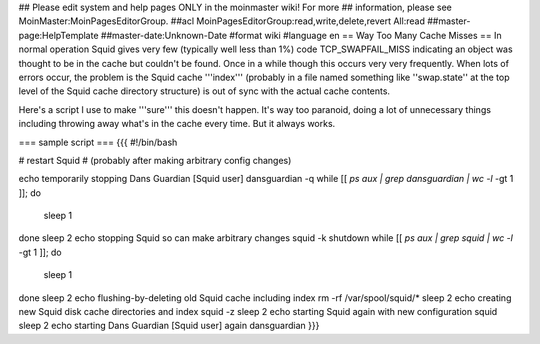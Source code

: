 ## Please edit system and help pages ONLY in the moinmaster wiki! For more
## information, please see MoinMaster:MoinPagesEditorGroup.
##acl MoinPagesEditorGroup:read,write,delete,revert All:read
##master-page:HelpTemplate
##master-date:Unknown-Date
#format wiki
#language en
== Way Too Many Cache Misses ==
In normal operation Squid gives very few (typically well less than 1%) code TCP_SWAPFAIL_MISS indicating an object was thought to be in the cache but couldn't be found. Once in a while though this occurs very very frequently. When lots of errors occur, the problem is the Squid cache '''index''' (probably in a file named something like ''swap.state'' at the top level of the Squid cache directory structure) is out of sync with the actual cache contents. 

Here's a script I use to make '''sure''' this doesn't happen. It's way too paranoid, doing a lot of unnecessary things including throwing away what's in the cache every time. But it always works. 

=== sample script ===
{{{
#!/bin/bash

# restart Squid
# (probably after making arbitrary config changes)

echo temporarily stopping Dans Guardian [Squid user]
dansguardian -q
while [[ `ps aux | grep dansguardian | wc -l` -gt 1 ]]; do
	sleep 1
done
sleep 2
echo stopping Squid so can make arbitrary changes
squid -k shutdown
while [[ `ps aux | grep squid | wc -l` -gt 1 ]]; do
	sleep 1
done
sleep 2
echo flushing-by-deleting old Squid cache including index
rm -rf /var/spool/squid/*
sleep 2
echo creating new Squid disk cache directories and index
squid -z
sleep 2
echo starting Squid again with new configuration
squid
sleep 2
echo starting Dans Guardian [Squid user] again
dansguardian
}}}
